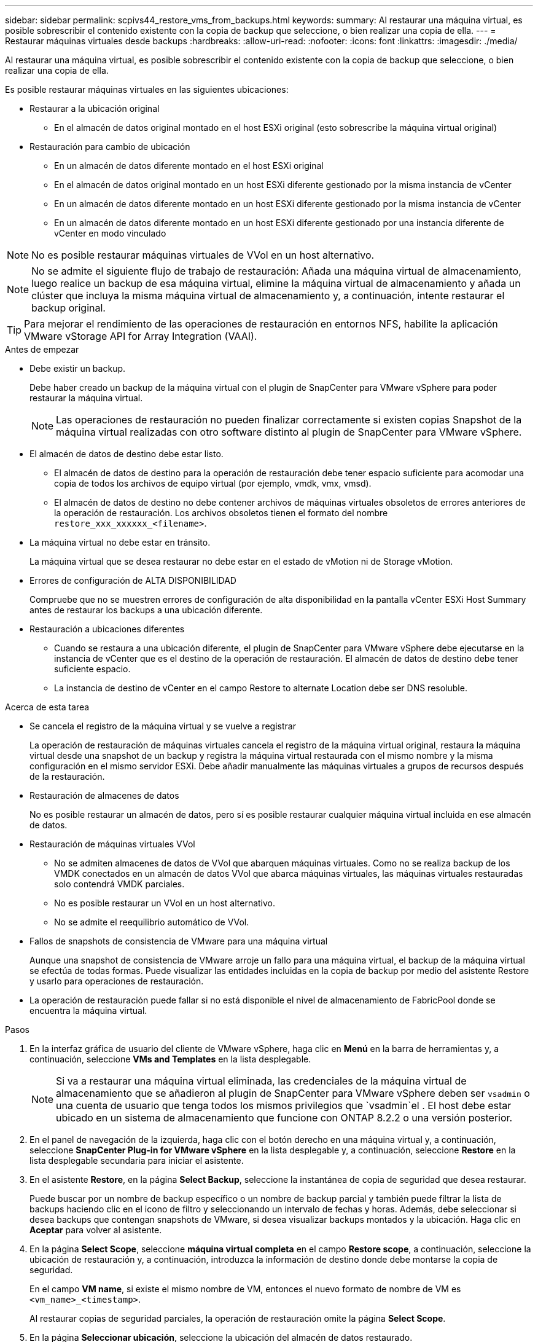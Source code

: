 ---
sidebar: sidebar 
permalink: scpivs44_restore_vms_from_backups.html 
keywords:  
summary: Al restaurar una máquina virtual, es posible sobrescribir el contenido existente con la copia de backup que seleccione, o bien realizar una copia de ella. 
---
= Restaurar máquinas virtuales desde backups
:hardbreaks:
:allow-uri-read: 
:nofooter: 
:icons: font
:linkattrs: 
:imagesdir: ./media/


[role="lead"]
Al restaurar una máquina virtual, es posible sobrescribir el contenido existente con la copia de backup que seleccione, o bien realizar una copia de ella.

Es posible restaurar máquinas virtuales en las siguientes ubicaciones:

* Restaurar a la ubicación original
+
** En el almacén de datos original montado en el host ESXi original (esto sobrescribe la máquina virtual original)


* Restauración para cambio de ubicación
+
** En un almacén de datos diferente montado en el host ESXi original
** En el almacén de datos original montado en un host ESXi diferente gestionado por la misma instancia de vCenter
** En un almacén de datos diferente montado en un host ESXi diferente gestionado por la misma instancia de vCenter
** En un almacén de datos diferente montado en un host ESXi diferente gestionado por una instancia diferente de vCenter en modo vinculado





NOTE: No es posible restaurar máquinas virtuales de VVol en un host alternativo.


NOTE: No se admite el siguiente flujo de trabajo de restauración: Añada una máquina virtual de almacenamiento, luego realice un backup de esa máquina virtual, elimine la máquina virtual de almacenamiento y añada un clúster que incluya la misma máquina virtual de almacenamiento y, a continuación, intente restaurar el backup original.


TIP: Para mejorar el rendimiento de las operaciones de restauración en entornos NFS, habilite la aplicación VMware vStorage API for Array Integration (VAAI).

.Antes de empezar
* Debe existir un backup.
+
Debe haber creado un backup de la máquina virtual con el plugin de SnapCenter para VMware vSphere para poder restaurar la máquina virtual.

+

NOTE: Las operaciones de restauración no pueden finalizar correctamente si existen copias Snapshot de la máquina virtual realizadas con otro software distinto al plugin de SnapCenter para VMware vSphere.

* El almacén de datos de destino debe estar listo.
+
** El almacén de datos de destino para la operación de restauración debe tener espacio suficiente para acomodar una copia de todos los archivos de equipo virtual (por ejemplo, vmdk, vmx, vmsd).
** El almacén de datos de destino no debe contener archivos de máquinas virtuales obsoletos de errores anteriores de la operación de restauración. Los archivos obsoletos tienen el formato del nombre `restore_xxx_xxxxxx_<filename>`.


* La máquina virtual no debe estar en tránsito.
+
La máquina virtual que se desea restaurar no debe estar en el estado de vMotion ni de Storage vMotion.

* Errores de configuración de ALTA DISPONIBILIDAD
+
Compruebe que no se muestren errores de configuración de alta disponibilidad en la pantalla vCenter ESXi Host Summary antes de restaurar los backups a una ubicación diferente.

* Restauración a ubicaciones diferentes
+
** Cuando se restaura a una ubicación diferente, el plugin de SnapCenter para VMware vSphere debe ejecutarse en la instancia de vCenter que es el destino de la operación de restauración. El almacén de datos de destino debe tener suficiente espacio.
** La instancia de destino de vCenter en el campo Restore to alternate Location debe ser DNS resoluble.




.Acerca de esta tarea
* Se cancela el registro de la máquina virtual y se vuelve a registrar
+
La operación de restauración de máquinas virtuales cancela el registro de la máquina virtual original, restaura la máquina virtual desde una snapshot de un backup y registra la máquina virtual restaurada con el mismo nombre y la misma configuración en el mismo servidor ESXi. Debe añadir manualmente las máquinas virtuales a grupos de recursos después de la restauración.

* Restauración de almacenes de datos
+
No es posible restaurar un almacén de datos, pero sí es posible restaurar cualquier máquina virtual incluida en ese almacén de datos.

* Restauración de máquinas virtuales VVol
+
** No se admiten almacenes de datos de VVol que abarquen máquinas virtuales. Como no se realiza backup de los VMDK conectados en un almacén de datos VVol que abarca máquinas virtuales, las máquinas virtuales restauradas solo contendrá VMDK parciales.
** No es posible restaurar un VVol en un host alternativo.
** No se admite el reequilibrio automático de VVol.


* Fallos de snapshots de consistencia de VMware para una máquina virtual
+
Aunque una snapshot de consistencia de VMware arroje un fallo para una máquina virtual, el backup de la máquina virtual se efectúa de todas formas. Puede visualizar las entidades incluidas en la copia de backup por medio del asistente Restore y usarlo para operaciones de restauración.

* La operación de restauración puede fallar si no está disponible el nivel de almacenamiento de FabricPool donde se encuentra la máquina virtual.


.Pasos
. En la interfaz gráfica de usuario del cliente de VMware vSphere, haga clic en *Menú* en la barra de herramientas y, a continuación, seleccione *VMs and Templates* en la lista desplegable.
+

NOTE: Si va a restaurar una máquina virtual eliminada, las credenciales de la máquina virtual de almacenamiento que se añadieron al plugin de SnapCenter para VMware vSphere deben ser `vsadmin` o una cuenta de usuario que tenga todos los mismos privilegios que `vsadmin`el . El host debe estar ubicado en un sistema de almacenamiento que funcione con ONTAP 8.2.2 o una versión posterior.

. En el panel de navegación de la izquierda, haga clic con el botón derecho en una máquina virtual y, a continuación, seleccione *SnapCenter Plug-in for VMware vSphere* en la lista desplegable y, a continuación, seleccione *Restore* en la lista desplegable secundaria para iniciar el asistente.
. En el asistente *Restore*, en la página *Select Backup*, seleccione la instantánea de copia de seguridad que desea restaurar.
+
Puede buscar por un nombre de backup específico o un nombre de backup parcial y también puede filtrar la lista de backups haciendo clic en el icono de filtro y seleccionando un intervalo de fechas y horas. Además, debe seleccionar si desea backups que contengan snapshots de VMware, si desea visualizar backups montados y la ubicación. Haga clic en *Aceptar* para volver al asistente.

. En la página *Select Scope*, seleccione *máquina virtual completa* en el campo *Restore scope*, a continuación, seleccione la ubicación de restauración y, a continuación, introduzca la información de destino donde debe montarse la copia de seguridad.
+
En el campo *VM name*, si existe el mismo nombre de VM, entonces el nuevo formato de nombre de VM es `<vm_name>_<timestamp>`.

+
Al restaurar copias de seguridad parciales, la operación de restauración omite la página *Select Scope*.

. En la página *Seleccionar ubicación*, seleccione la ubicación del almacén de datos restaurado.
+
En el plugin de SnapCenter para VMware vSphere 4.5 y versiones posteriores, puede seleccionar el almacenamiento secundario para volúmenes de FlexGroup.

. Revise la página Resumen y, a continuación, haga clic en *Finalizar*.
. Opcional: Supervise el progreso de la operación haciendo clic en *tareas recientes* en la parte inferior de la pantalla.
+
Actualice la pantalla para que muestre información actualizada.



.Después de terminar
* Cambiar la dirección IP
+
Si se restaura a una ubicación diferente, debe cambiar la dirección IP de la máquina virtual recién creada para evitar un conflicto de direcciones IP cuando se hayan configurado direcciones IP estáticas.

* Añadir máquinas virtuales restauradas a grupos de recursos
+
Aunque las máquinas virtuales se restauran, no se agregan automáticamente a sus grupos de recursos anteriores. Por lo tanto, debe añadir manualmente las máquinas virtuales restauradas a los grupos de recursos apropiados.


